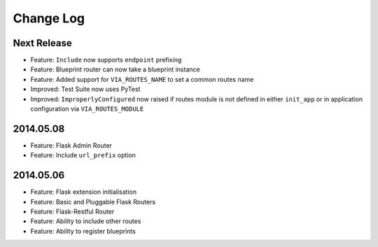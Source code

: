 Change Log
==========

Next Release
------------
* Feature: ``Include`` now supports ``endpoint`` prefixing
* Feature: Blueprint router can now take a blueprint instance
* Feature: Added support for ``VIA_ROUTES_NAME`` to set a common routes name
* Improved: Test Suite now uses PyTest
* Improved: ``ImproperlyConfigured`` now raised if routes module is not defined
  in either ``init_app`` or in application configuration via
  ``VIA_ROUTES_MODULE``

2014.05.08
----------
* Feature: Flask Admin Router
* Feature: Include ``url_prefix`` option

2014.05.06
----------
* Feature: Flask extension initialisation
* Feature: Basic and Pluggable Flask Routers
* Feature: Flask-Restful Router
* Feature: Ability to include other routes
* Feature: Ability to register blueprints
